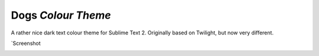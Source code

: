 Dogs *Colour Theme*
===================

A rather nice dark text colour theme for Sublime Text 2. Originally based on
Twilight, but now very different.

`Screenshot

.. image:: https://github.com/radiosilence/Dogs-ColourScheme/raw/master/dogs-sublime.png`_

.. _Screenshot: https://github.com/radiosilence/Dogs-ColourScheme/raw/master/dogs-sublime.png
